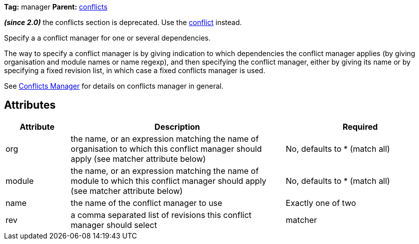 
*Tag:* manager *Parent:* link:../ivyfile/conflicts.html[conflicts]



*__(since 2.0)__* the conflicts section is deprecated.  Use the link:../ivyfile/conflict.html[conflict] instead.

Specify a a conflict manager for one or several dependencies.

The way to specify a conflict manager is by giving indication to which dependencies
the conflict manager applies (by giving organisation and module names or name regexp), 
and then specifying the conflict manager, either by giving its name or by
specifying a fixed revision list, in which case a fixed conflicts manager is used.



See link:../ivyfile/conflicts.html[Conflicts Manager] for details on conflicts manager in general.


== Attributes


[options="header",cols="15%,50%,35%"]
|=======
|Attribute|Description|Required
|org|the name, or an expression matching the name of organisation to which this conflict manager should apply (see matcher attribute below)|No, defaults to * (match all)
|module|the name, or an expression matching the name of module to which this conflict manager should apply (see matcher attribute below)|No, defaults to * (match all)
|name|the name of the conflict manager to use|Exactly one of two
|rev|a comma separated list of revisions this conflict manager should select
|matcher|the link:../concept.html#matcher[matcher] to use to match the modules for which the conflict manager should be used *__since 1.3__*|No, defaults to exactOrRegexp in pre 1.3 ivy files, and exact in 1.3 and superior
|=======


	
